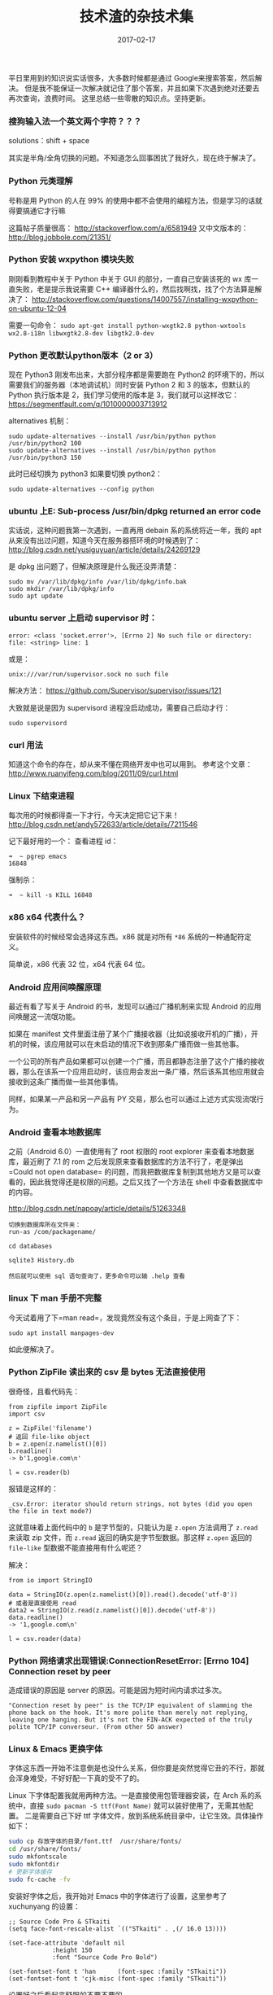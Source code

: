 #+HUGO_BASE_DIR: ~/Documents/blog/
#+hugo_section: notes
#+hugo_auto_set_lstmod: t

#+TITLE: 技术渣的杂技术集

#+DATE: 2017-02-17
#+OPTIONS: toc:nil

平日里用到的知识说实话很多，大多数时候都是通过 Google来搜索答案，然后解决。
但是我不能保证一次解决就记住了那个答案，并且如果下次遇到绝对还要去再次查询，浪费时间。
这里总结一些零散的知识点。坚持更新。


*** 搜狗输入法一个英文两个字符？？？
    :PROPERTIES:
    :CUSTOM_ID: 搜狗输入法一个英文两个字符
    :END:

solutions：shift + space

其实是半角/全角切换的问题。不知道怎么回事困扰了我好久，现在终于解决了。

*** Python 元类理解
    :PROPERTIES:
    :CUSTOM_ID: python-元类理解
    :END:

号称是用 Python 的人在 99%
的使用中都不会使用的编程方法，但是学习的话就得要搞通它才行嘛

这篇帖子质量很高： http://stackoverflow.com/a/6581949 又中文版本的：
http://blog.jobbole.com/21351/

*** Python 安装 wxpython 模块失败
    :PROPERTIES:
    :CUSTOM_ID: python-安装-wxpython-模块失败
    :END:

刚刚看到教程中关于 Python 中关于 GUI 的部分，一直自己安装该死的 wx
库一直失败，老是提示我说需要 C++
编译器什么的，然后找啊找，找了个方法算是解决了：
http://stackoverflow.com/questions/14007557/installing-wxpython-on-ubuntu-12-04

需要一句命令：
=sudo apt-get install python-wxgtk2.8 python-wxtools wx2.8-i18n libwxgtk2.8-dev libgtk2.0-dev=

*** Python 更改默认python版本（2 or 3）
    :PROPERTIES:
    :CUSTOM_ID: python-更改默认python版本2-or-3
    :END:

现在 Python3 刚发布出来，大部分程序都是需要跑在 Python2
的环境下的，所以需要我们的服务器（本地调试机）同时安装 Python 2 和 3
的版本，但默认的 Python 执行版本是 2，我们学习使用的版本是
3，我们就可以这样改它： https://segmentfault.com/q/1010000003713912

alternatives 机制：

#+BEGIN_EXAMPLE
    sudo update-alternatives --install /usr/bin/python python /usr/bin/python2 100
    sudo update-alternatives --install /usr/bin/python python /usr/bin/python3 150
#+END_EXAMPLE

此时已经切换为 python3 如果要切换 python2：

#+BEGIN_EXAMPLE
    sudo update-alternatives --config python
#+END_EXAMPLE

*** ubuntu 上E: Sub-process /usr/bin/dpkg returned an error code
    :PROPERTIES:
    :CUSTOM_ID: ubuntu-上e-sub-process-usrbindpkg-returned-an-error-code
    :END:

实话说，这种问题我第一次遇到，一直再用 debain 系的系统将近一年，我的 apt
从来没有出过问题，知道今天在服务器搭环境的时候遇到了：
http://blog.csdn.net/yusiguyuan/article/details/24269129

是 dpkg 出问题了，但解决原理是什么我还没弄清楚：

#+BEGIN_EXAMPLE
    sudo mv /var/lib/dpkg/info /var/lib/dpkg/info.bak
    sudo mkdir /var/lib/dpkg/info
    sudo apt update
#+END_EXAMPLE

*** ubuntu server 上启动 supervisor 时：
    :PROPERTIES:
    :CUSTOM_ID: ubuntu-server-上启动-supervisor-时
    :END:

#+BEGIN_EXAMPLE
    error: <class 'socket.error'>, [Errno 2] No such file or directory: file: <string> line: 1
#+END_EXAMPLE

或是：

#+BEGIN_EXAMPLE
    unix:///var/run/supervisor.sock no such file
#+END_EXAMPLE

解决方法： https://github.com/Supervisor/supervisor/issues/121

大致就是说是因为 supervisord 进程没启动成功，需要自己启动才行：

#+BEGIN_EXAMPLE
    sudo supervisord
#+END_EXAMPLE

*** curl 用法
    :PROPERTIES:
    :CUSTOM_ID: curl-用法
    :END:

知道这个命令的存在，却从来不懂在网络开发中也可以用到。 参考这个文章：
http://www.ruanyifeng.com/blog/2011/09/curl.html

*** Linux 下结束进程
    :PROPERTIES:
    :CUSTOM_ID: linux-下结束进程
    :END:

每次用的时候都得查一下才行，今天决定把它记下来！
http://blog.csdn.net/andy572633/article/details/7211546

记下最好用的一个： 查看进程 id：

#+BEGIN_EXAMPLE
    ➜  ~ pgrep emacs
    16848
#+END_EXAMPLE

强制杀：

#+BEGIN_EXAMPLE
    ➜  ~ kill -s KILL 16848
#+END_EXAMPLE

*** x86 x64 代表什么？
    :PROPERTIES:
    :CUSTOM_ID: x86-x64-代表什么
    :END:

安装软件的时候经常会选择这东西。x86 就是对所有 =*86=
系统的一种通配符定义。

简单说，x86 代表 32 位，x64 代表 64 位。

*** Android 应用间唤醒原理
    :PROPERTIES:
    :CUSTOM_ID: android-应用间唤醒原理
    :END:

最近有看了写关于 Android 的书，发现可以通过广播机制来实现 Android
的应用间唤醒这一流氓功能。

如果在 manifest
文件里面注册了某个广播接收器（比如说接收开机的广播），开机的时候，该应用就可以在未启动的情况下收到那条广播而做一些其他事。

一个公司的所有产品如果都可以创建一个广播，而且都静态注册了这个广播的接收器，那么在该系一个应用启动时，该应用会发出一条广播，然后该系其他应用就会接收到这条广播而做一些其他事情。

同样，如果某一产品和另一产品有 PY
交易，那么也可以通过上述方式实现流氓行为。

*** Android 查看本地数据库
    :PROPERTIES:
    :CUSTOM_ID: android-查看本地数据库
    :END:

之前（Android 6.0）一直使用有了 root 权限的 root explorer
来查看本地数据库，最近刷了 7.1 的 rom
之后发现原来查看数据库的方法不行了，老是弹出=Could not open database=
的问题，而我把数据库复制到其他地方又是可以查看的，因此我觉得还是权限的问题。之后又找了一个方法在
shell 中查看数据库中的内容。

http://blog.csdn.net/napoay/article/details/51263348

#+BEGIN_EXAMPLE
    切换到数据库所在文件夹：
    run-as /com/packagename/

    cd databases

    sqlite3 History.db

    然后就可以使用 sql 语句查询了，更多命令可以输 .help 查看
#+END_EXAMPLE

*** linux 下 man 手册不完整
    :PROPERTIES:
    :CUSTOM_ID: linux-下-man-手册不完整
    :END:

今天试着用了下=man read=，发现竟然没有这个条目，于是上网查了下：

#+BEGIN_EXAMPLE
    sudo apt install manpages-dev
#+END_EXAMPLE

如此便解决了。

*** Python ZipFile 读出来的 csv 是 bytes 无法直接使用
很奇怪，且看代码先：

#+BEGIN_SRC python3
from zipfile import ZipFile
import csv

z = ZipFile('filename')
# 返回 file-like object
b = z.open(z.namelist()[0])
b.readline()
-> b'1,google.com\n'

l = csv.reader(b)
#+END_SRC

报错是这样的：
#+BEGIN_SRC 
_csv.Error: iterator should return strings, not bytes (did you open the file in text mode?)
#+END_SRC

这就意味着上面代码中的 =b= 是字节型的，只能认为是 =z.open= 方法调用了 =z.read= 来读取 zip 文件，而 =z.read= 返回的确实是字节型数据。那这样 =z.open= 返回的 =file-like= 型数据不能直接用有什么呢还？

解决：

#+BEGIN_SRC python3
from io import StringIO

data = StringIO(z.open(z.namelist()[0]).read().decode('utf-8'))
# 或者是直接使用 read
data2 = StringIO(z.read(z.namelist()[0]).decode('utf-8'))
data.readline()
-> '1,google.com\n'

l = csv.reader(data)
#+END_SRC

*** Python 网络请求出现错误:ConnectionResetError: [Errno 104] Connection reset by peer
造成错误的原因是 server 的原因。可能是因为短时间内请求过多次。

#+BEGIN_SRC quote
"Connection reset by peer" is the TCP/IP equivalent of slamming the phone back on the hook. It's more polite than merely not replying, leaving one hanging. But it's not the FIN-ACK expected of the truly polite TCP/IP converseur. (From other SO answer)
#+END_SRC

*** Linux & Emacs 更换字体
字体这东西一开始不注意倒是也没什么关系，但你要是突然觉得它丑的不行，那就会浑身难受，不好好配一下真的受不了的。

Linux 下字体配置我就用两种方法。一是直接使用包管理器安装，在 Arch 系的系统中，直接 =sudo pacman -S ttf(Font Name)= 就可以装好使用了，无需其他配置。
二是需要自己下好 ttf 字体文件，放到系统系统目录中，让它生效。具体操作如下：
#+BEGIN_SRC sh
sudo cp 存放字体的目录/font.ttf  /usr/share/fonts/
cd /usr/share/fonts/
sudo mkfontscale
sudo mkfontdir
# 更新字体缓存
sudo fc-cache -fv
#+END_SRC

安装好字体之后，我开始对 Emacs 中的字体进行了设置，这里参考了 xuchunyang 的设置：
#+BEGIN_SRC elisp
;; Source Code Pro & STkaiti
(setq face-font-rescale-alist `(("STkaiti" . ,(/ 16.0 13))))

(set-face-attribute 'default nil
		    :height 150
		    :font "Source Code Pro Bold")

(set-fontset-font t 'han      (font-spec :family "STkaiti"))
(set-fontset-font t 'cjk-misc (font-spec :family "STkaiti"))
#+END_SRC

设置好之后看起来舒服的不要不要的……

*** 合并两个 repo
参考这篇博文：http://blog.csdn.net/gouboft/article/details/8450696

其实思想就是伪造一个远程的 repo1 为 repo2 的一个分支，然后合并进来。

*** Linux 下包管理器安装时候发生冲突时怎么办？
在安装 python 的 basemap 模块时，arch 下可以直接使用 =sudo pacman -S python-basemap= 来安装，它会自动解决依赖包的问题。那么这个时候就会出现问题：以前使用 pip 工具安装的包不会被 pacman 识别，pacman 就会傻傻的报错：file exists in filesystem。

解决的方法很简单，暴力解决！直接查看你安装那个包时的所有依赖包，然后在 pip 中将那些包删掉就可以了。
*** Linux 中的 tty 是什么意思？
tty(取自TeleTYperwritter)，是与文本终端想关联的设备文件。当用户生成一个新终端时，对应的设备文件就会出现在/dev/pts/中/可以通过输入并执行tty这个命令获得当前终端的设备路径。
*** Java JDBC 导入成功却无法找到？？
解决方法：https://stackoverflow.com/questions/1585811/classnotfoundexception-com-mysql-jdbc-driver
The most common cause is that you have some conflict in where your classes are loaded from. For example if you have 2 locations and one has JDBC drivers and the other one not then if your classloader loads from the 1st location and some class from the 1st location wants to use the driver - the driver is not there. So look for the duplicate JARs that are using your driver

需要把 mysql 的 jdbc 包放到其他 jar 包一起。
#+BEGIN_SRC sh
sudo cp mysql-connector-java-5.1.45/mysql-connector-java-5.1.45-bin.jar /usr/lib/jvm/java-8-openjdk/jre/lib/ext
#+END_SRC
*** Emacs url-retrieve-synchronously 出现错误
这个真的是莫名其妙的错误。前一天晚上刚刚完成一个 api 的请求，返回了合适的 json 数据，但第二天刚开电脑就莫名报错。不知道是什么原因，折腾了一个上午，最后又莫名其妙的好了。

*** Linux Emacs 无法输入中文
我的桌面环境是 i3wm，修改 =~/.xprofile= 老是无效，最后直接修改 =/etc/locale.conf= 文件，加了这两行才奏效：
#+BEGIN_SRC sh
export LC_CTYPE=zh_CN.UTF-8
export LC_ALL=zh_CN.UTF-8
#+END_SRC

** 不停更新中......
   :PROPERTIES:
   :CUSTOM_ID: 不停更新中
   :END:






